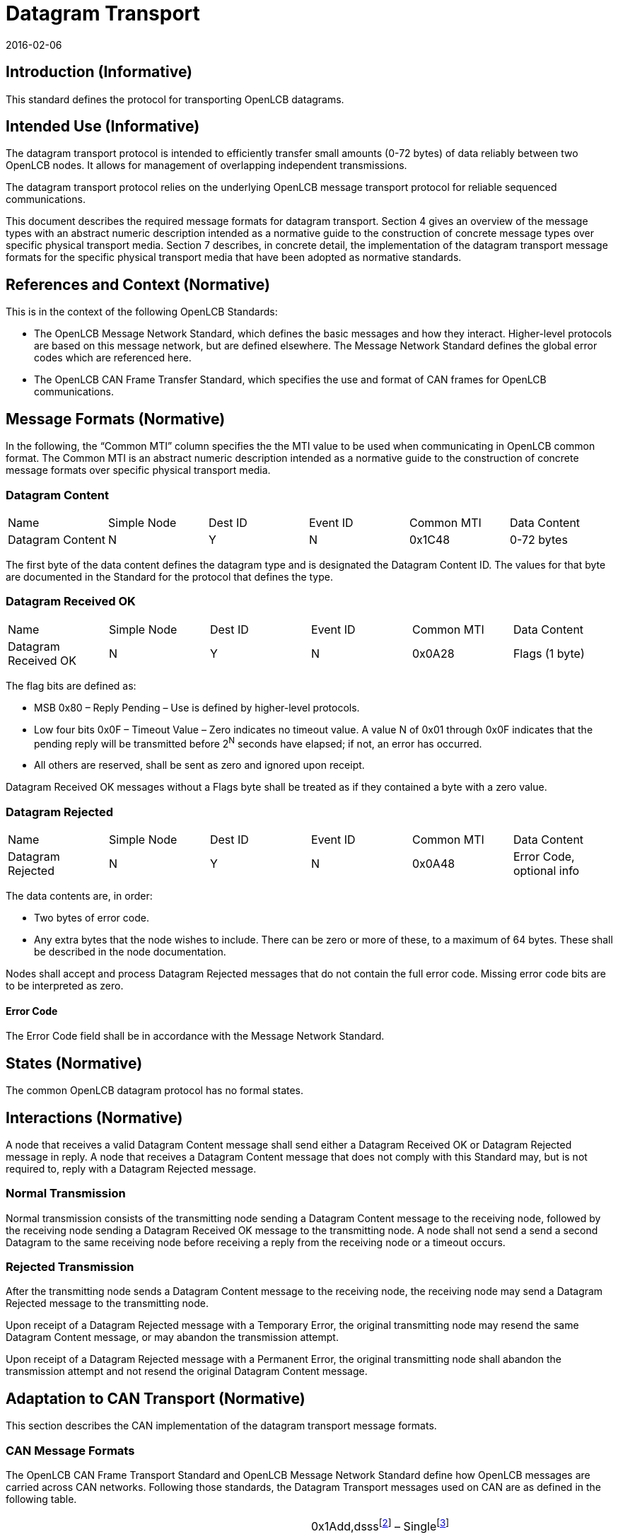 = Datagram Transport
:doctype: article
:openlcb-type: standard
:openlcb-status: adopted
2016-02-06

== Introduction (Informative)

This standard defines the protocol for transporting OpenLCB datagrams.

== Intended Use (Informative)

The datagram transport protocol is intended to efficiently transfer
small amounts (0-72 bytes) of data reliably between two OpenLCB nodes.
It allows for management of overlapping independent transmissions.

The datagram transport protocol relies on the underlying OpenLCB message
transport protocol for reliable sequenced communications.

This document describes the required message formats for datagram
transport. Section 4 gives an overview of the message types with an
abstract numeric description intended as a normative guide to the
construction of concrete message types over specific physical transport
media. Section 7 describes, in concrete detail, the implementation of
the datagram transport message formats for the specific physical
transport media that have been adopted as normative standards.

== References and Context (Normative)

This is in the context of the following OpenLCB Standards:

* The OpenLCB Message Network Standard, which defines the basic messages
and how they interact. Higher-level protocols are based on this message
network, but are defined elsewhere. The Message Network Standard defines
the global error codes which are referenced here.
* The OpenLCB CAN Frame Transfer Standard, which specifies the use and
format of CAN frames for OpenLCB communications.

== Message Formats (Normative)

In the following, the “Common MTI” column specifies the the MTI value to
be used when communicating in OpenLCB common format. The Common MTI is
an abstract numeric description intended as a normative guide to the
construction of concrete message formats over specific physical
transport media.

=== Datagram Content

[cols=",,,,,",]
|===
|Name |Simple Node |Dest ID |Event ID |Common MTI |Data Content
|Datagram Content |N |Y |N |0x1C48 |0-72 bytes
|===

The first byte of the data content defines the datagram type and is
designated the Datagram Content ID. The values for that byte are
documented in the Standard for the protocol that defines the type.

=== Datagram Received OK

[cols=",,,,,",]
|===
|Name |Simple Node |Dest ID |Event ID |Common MTI |Data Content
|Datagram Received OK |N |Y |N |0x0A28 |Flags (1 byte)
|===

The flag bits are defined as:

* MSB 0x80 – Reply Pending – Use is defined by higher-level protocols.
* Low four bits 0x0F – Timeout Value – Zero indicates no timeout value.
A value N of 0x01 through 0x0F indicates that the pending reply will be
transmitted before 2^N^ seconds have elapsed; if not, an error has
occurred.
* All others are reserved, shall be sent as zero and ignored upon
receipt.

Datagram Received OK messages without a Flags byte shall be treated as
if they contained a byte with a zero value.

=== Datagram Rejected

[cols=",,,,,",]
|===
|Name |Simple Node |Dest ID |Event ID |Common MTI |Data Content
|Datagram Rejected |N |Y |N |0x0A48 |Error Code, optional info
|===

The data contents are, in order:

* Two bytes of error code.
* Any extra bytes that the node wishes to include. There can be zero or
more of these, to a maximum of 64 bytes. These shall be described in the
node documentation.

Nodes shall accept and process Datagram Rejected messages that do not
contain the full error code. Missing error code bits are to be
interpreted as zero.

==== Error Code

The Error Code field shall be in accordance with the Message Network
Standard.

== States (Normative)

The common OpenLCB datagram protocol has no formal states.

== Interactions (Normative)

A node that receives a valid Datagram Content message shall send either
a Datagram Received OK or Datagram Rejected message in reply. A node
that receives a Datagram Content message that does not comply with this
Standard may, but is not required to, reply with a Datagram Rejected
message.

=== Normal Transmission

Normal transmission consists of the transmitting node sending a Datagram
Content message to the receiving node, followed by the receiving node
sending a Datagram Received OK message to the transmitting node. A node
shall not send a send a second Datagram to the same receiving node
before receiving a reply from the receiving node or a timeout occurs.

=== Rejected Transmission

After the transmitting node sends a Datagram Content message to the
receiving node, the receiving node may send a Datagram Rejected message
to the transmitting node.

Upon receipt of a Datagram Rejected message with a Temporary Error, the
original transmitting node may resend the same Datagram Content message,
or may abandon the transmission attempt.

Upon receipt of a Datagram Rejected message with a Permanent Error, the
original transmitting node shall abandon the transmission attempt and
not resend the original Datagram Content message.

== Adaptation to CAN Transport (Normative)

This section describes the CAN implementation of the datagram transport
message formats.

=== CAN Message Formats

The OpenLCB CAN Frame Transport Standard and OpenLCB Message Network
Standard define how OpenLCB messages are carried across CAN networks.
Following those standards, the Datagram Transport messages used on CAN
are as defined in the following table.

[cols=",,,",]
|===
|Datagram Content |0xdddfootnote:[ddd – The 12-bit destination alias
field] a|
0x1Add,dsssfootnote:[sss – The 12-bit source alias field ] –
Singlefootnote:[Because CAN frames are limited to 8 bytes, datagrams
larger than 8 bytes must be broken up among multiple messages. Thus,
four distinct message types are defined to aid in flow control.]

0x1Bdd,dsss – First

0x1Cdd,dsss – Middle

0x1Ddd,dsss – Last

a|
0–8 bytes

0–8 bytes

1–8 bytes

0–8 bytes

|Datagram Received OK |0xA28 |0x19A2,8sss |0xfdddfootnote:[fddd — First
two bytes of the data-part, representing the 4-bit flag field and 12-bit
destination Alias. See the OpenLCB-CAN Frame Transport Standard.], Flags

|Datagram Rejected |0xA48 |0x19A4,8sss |0xfddd, Error Code
|===

=== CAN States

A node implementing the OpenLCB-CAN datagram protocol shall maintain a
Datagram-started state for each datagram that it is receiving as a
sequence of frames. If the node receives multiple overlapping datagrams
from different source nodes, the states shall be independent.

=== CAN Interactions

==== Normal Transmission

Normal transmission of a datagram over CAN consists of the transmitting
node sending the Datagram Content message using one of two sequences of
Datagram frames:

* One Datagram Content Single Frame
* One Datagram Content First Frame, followed by zero or more Datagram
Content Middle Frame, followed by one Datagram Content Last Frame

A node shall not transmit frames with lower CAN priority between the
frames making up a datagram. A node may, but is not required to,
transmit frames with higher CAN priority between the frames making up a
datagram.

A receiving node receiving either of the above sequences shall send
either a Datagram Received OK or Datagram Rejected message in reply.

==== Rejected Transmission

If a receiving node receives a sequence of Datagram frames other than
one of

* One Datagram Content Single Frame
* One Datagram Content First Frame, followed by zero or more Datagram
Content Middle Frame, followed by one Datagram Content Last
Framefootnote:[The total payload bytes sent, including any First,
Middle, and Last Frames, cannot exceed 72 bytes.]

the receiving node shall send a Datagram Rejected message with a
Temporary Error, indicating a resend is allowed.
